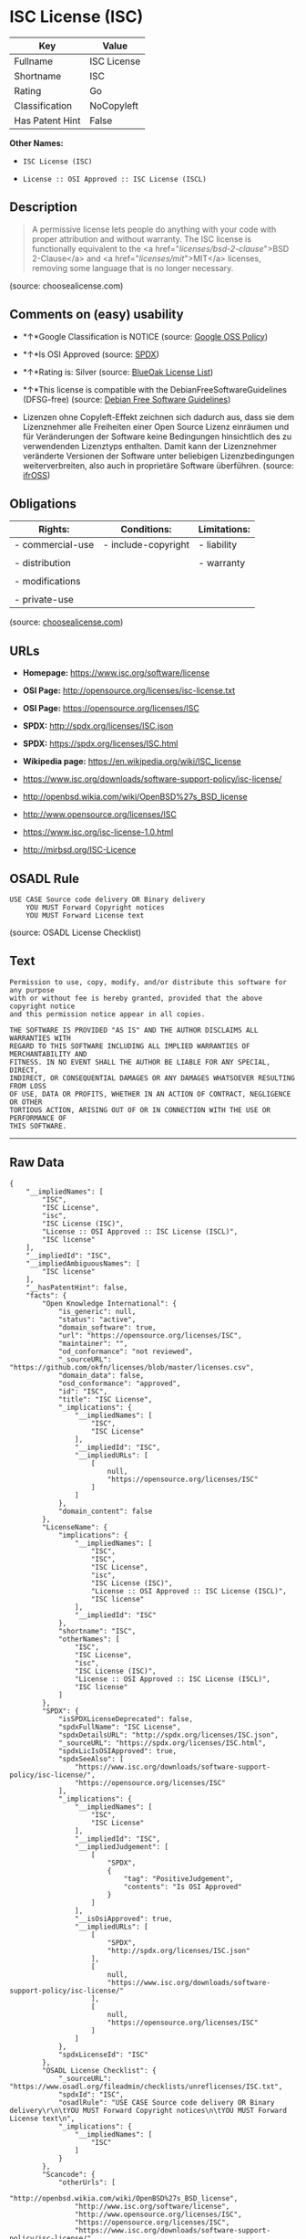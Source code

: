 * ISC License (ISC)

| Key               | Value         |
|-------------------+---------------|
| Fullname          | ISC License   |
| Shortname         | ISC           |
| Rating            | Go            |
| Classification    | NoCopyleft    |
| Has Patent Hint   | False         |

*Other Names:*

- =ISC License (ISC)=

- =License :: OSI Approved :: ISC License (ISCL)=

** Description

#+BEGIN_QUOTE
  A permissive license lets people do anything with your code with
  proper attribution and without warranty. The ISC license is
  functionally equivalent to the <a href="/licenses/bsd-2-clause/">BSD
  2-Clause</a> and <a href="/licenses/mit/">MIT</a> licenses, removing
  some language that is no longer necessary.
#+END_QUOTE

(source: choosealicense.com)

** Comments on (easy) usability

- *↑*Google Classification is NOTICE (source:
  [[https://opensource.google.com/docs/thirdparty/licenses/][Google OSS
  Policy]])

- *↑*Is OSI Approved (source:
  [[https://spdx.org/licenses/ISC.html][SPDX]])

- *↑*Rating is: Silver (source:
  [[https://blueoakcouncil.org/list][BlueOak License List]])

- *↑*This license is compatible with the DebianFreeSoftwareGuidelines
  (DFSG-free) (source: [[https://wiki.debian.org/DFSGLicenses][Debian
  Free Software Guidelines]])

- Lizenzen ohne Copyleft-Effekt zeichnen sich dadurch aus, dass sie dem
  Lizenznehmer alle Freiheiten einer Open Source Lizenz einräumen und
  für Veränderungen der Software keine Bedingungen hinsichtlich des zu
  verwendenden Lizenztyps enthalten. Damit kann der Lizenznehmer
  veränderte Versionen der Software unter beliebigen Lizenzbedingungen
  weiterverbreiten, also auch in proprietäre Software überführen.
  (source: [[https://ifross.github.io/ifrOSS/Lizenzcenter][ifrOSS]])

** Obligations

| Rights:            | Conditions:           | Limitations:   |
|--------------------+-----------------------+----------------|
| - commercial-use   | - include-copyright   | - liability    |
|                    |                       |                |
| - distribution     |                       | - warranty     |
|                    |                       |                |
| - modifications    |                       |                |
|                    |                       |                |
| - private-use      |                       |                |
                                                             

(source:
[[https://github.com/github/choosealicense.com/blob/gh-pages/_licenses/isc.txt][choosealicense.com]])

** URLs

- *Homepage:* https://www.isc.org/software/license

- *OSI Page:* http://opensource.org/licenses/isc-license.txt

- *OSI Page:* https://opensource.org/licenses/ISC

- *SPDX:* http://spdx.org/licenses/ISC.json

- *SPDX:* https://spdx.org/licenses/ISC.html

- *Wikipedia page:* https://en.wikipedia.org/wiki/ISC_license

- https://www.isc.org/downloads/software-support-policy/isc-license/

- http://openbsd.wikia.com/wiki/OpenBSD%27s_BSD_license

- http://www.opensource.org/licenses/ISC

- https://www.isc.org/isc-license-1.0.html

- http://mirbsd.org/ISC-Licence

** OSADL Rule

#+BEGIN_EXAMPLE
    USE CASE Source code delivery OR Binary delivery
    	YOU MUST Forward Copyright notices
    	YOU MUST Forward License text
#+END_EXAMPLE

(source: OSADL License Checklist)

** Text

#+BEGIN_EXAMPLE
    Permission to use, copy, modify, and/or distribute this software for any purpose
    with or without fee is hereby granted, provided that the above copyright notice
    and this permission notice appear in all copies.

    THE SOFTWARE IS PROVIDED "AS IS" AND THE AUTHOR DISCLAIMS ALL WARRANTIES WITH
    REGARD TO THIS SOFTWARE INCLUDING ALL IMPLIED WARRANTIES OF MERCHANTABILITY AND
    FITNESS. IN NO EVENT SHALL THE AUTHOR BE LIABLE FOR ANY SPECIAL, DIRECT,
    INDIRECT, OR CONSEQUENTIAL DAMAGES OR ANY DAMAGES WHATSOEVER RESULTING FROM LOSS
    OF USE, DATA OR PROFITS, WHETHER IN AN ACTION OF CONTRACT, NEGLIGENCE OR OTHER
    TORTIOUS ACTION, ARISING OUT OF OR IN CONNECTION WITH THE USE OR PERFORMANCE OF
    THIS SOFTWARE.
#+END_EXAMPLE

--------------

** Raw Data

#+BEGIN_EXAMPLE
    {
        "__impliedNames": [
            "ISC",
            "ISC License",
            "isc",
            "ISC License (ISC)",
            "License :: OSI Approved :: ISC License (ISCL)",
            "ISC license"
        ],
        "__impliedId": "ISC",
        "__impliedAmbiguousNames": [
            "ISC license"
        ],
        "__hasPatentHint": false,
        "facts": {
            "Open Knowledge International": {
                "is_generic": null,
                "status": "active",
                "domain_software": true,
                "url": "https://opensource.org/licenses/ISC",
                "maintainer": "",
                "od_conformance": "not reviewed",
                "_sourceURL": "https://github.com/okfn/licenses/blob/master/licenses.csv",
                "domain_data": false,
                "osd_conformance": "approved",
                "id": "ISC",
                "title": "ISC License",
                "_implications": {
                    "__impliedNames": [
                        "ISC",
                        "ISC License"
                    ],
                    "__impliedId": "ISC",
                    "__impliedURLs": [
                        [
                            null,
                            "https://opensource.org/licenses/ISC"
                        ]
                    ]
                },
                "domain_content": false
            },
            "LicenseName": {
                "implications": {
                    "__impliedNames": [
                        "ISC",
                        "ISC",
                        "ISC License",
                        "isc",
                        "ISC License (ISC)",
                        "License :: OSI Approved :: ISC License (ISCL)",
                        "ISC license"
                    ],
                    "__impliedId": "ISC"
                },
                "shortname": "ISC",
                "otherNames": [
                    "ISC",
                    "ISC License",
                    "isc",
                    "ISC License (ISC)",
                    "License :: OSI Approved :: ISC License (ISCL)",
                    "ISC license"
                ]
            },
            "SPDX": {
                "isSPDXLicenseDeprecated": false,
                "spdxFullName": "ISC License",
                "spdxDetailsURL": "http://spdx.org/licenses/ISC.json",
                "_sourceURL": "https://spdx.org/licenses/ISC.html",
                "spdxLicIsOSIApproved": true,
                "spdxSeeAlso": [
                    "https://www.isc.org/downloads/software-support-policy/isc-license/",
                    "https://opensource.org/licenses/ISC"
                ],
                "_implications": {
                    "__impliedNames": [
                        "ISC",
                        "ISC License"
                    ],
                    "__impliedId": "ISC",
                    "__impliedJudgement": [
                        [
                            "SPDX",
                            {
                                "tag": "PositiveJudgement",
                                "contents": "Is OSI Approved"
                            }
                        ]
                    ],
                    "__isOsiApproved": true,
                    "__impliedURLs": [
                        [
                            "SPDX",
                            "http://spdx.org/licenses/ISC.json"
                        ],
                        [
                            null,
                            "https://www.isc.org/downloads/software-support-policy/isc-license/"
                        ],
                        [
                            null,
                            "https://opensource.org/licenses/ISC"
                        ]
                    ]
                },
                "spdxLicenseId": "ISC"
            },
            "OSADL License Checklist": {
                "_sourceURL": "https://www.osadl.org/fileadmin/checklists/unreflicenses/ISC.txt",
                "spdxId": "ISC",
                "osadlRule": "USE CASE Source code delivery OR Binary delivery\r\n\tYOU MUST Forward Copyright notices\n\tYOU MUST Forward License text\n",
                "_implications": {
                    "__impliedNames": [
                        "ISC"
                    ]
                }
            },
            "Scancode": {
                "otherUrls": [
                    "http://openbsd.wikia.com/wiki/OpenBSD%27s_BSD_license",
                    "http://www.isc.org/software/license",
                    "http://www.opensource.org/licenses/ISC",
                    "https://opensource.org/licenses/ISC",
                    "https://www.isc.org/downloads/software-support-policy/isc-license/",
                    "https://www.isc.org/isc-license-1.0.html"
                ],
                "homepageUrl": "https://www.isc.org/software/license",
                "shortName": "ISC License",
                "textUrls": null,
                "text": "Permission to use, copy, modify, and/or distribute this software for any purpose\nwith or without fee is hereby granted, provided that the above copyright notice\nand this permission notice appear in all copies.\n\nTHE SOFTWARE IS PROVIDED \"AS IS\" AND THE AUTHOR DISCLAIMS ALL WARRANTIES WITH\nREGARD TO THIS SOFTWARE INCLUDING ALL IMPLIED WARRANTIES OF MERCHANTABILITY AND\nFITNESS. IN NO EVENT SHALL THE AUTHOR BE LIABLE FOR ANY SPECIAL, DIRECT,\nINDIRECT, OR CONSEQUENTIAL DAMAGES OR ANY DAMAGES WHATSOEVER RESULTING FROM LOSS\nOF USE, DATA OR PROFITS, WHETHER IN AN ACTION OF CONTRACT, NEGLIGENCE OR OTHER\nTORTIOUS ACTION, ARISING OUT OF OR IN CONNECTION WITH THE USE OR PERFORMANCE OF\nTHIS SOFTWARE.\n",
                "category": "Permissive",
                "osiUrl": "http://opensource.org/licenses/isc-license.txt",
                "owner": "ISC - Internet Systems Consortium",
                "_sourceURL": "https://github.com/nexB/scancode-toolkit/blob/develop/src/licensedcode/data/licenses/isc.yml",
                "key": "isc",
                "name": "ISC License",
                "spdxId": "ISC",
                "_implications": {
                    "__impliedNames": [
                        "isc",
                        "ISC License",
                        "ISC"
                    ],
                    "__impliedId": "ISC",
                    "__impliedCopyleft": [
                        [
                            "Scancode",
                            "NoCopyleft"
                        ]
                    ],
                    "__calculatedCopyleft": "NoCopyleft",
                    "__impliedText": "Permission to use, copy, modify, and/or distribute this software for any purpose\nwith or without fee is hereby granted, provided that the above copyright notice\nand this permission notice appear in all copies.\n\nTHE SOFTWARE IS PROVIDED \"AS IS\" AND THE AUTHOR DISCLAIMS ALL WARRANTIES WITH\nREGARD TO THIS SOFTWARE INCLUDING ALL IMPLIED WARRANTIES OF MERCHANTABILITY AND\nFITNESS. IN NO EVENT SHALL THE AUTHOR BE LIABLE FOR ANY SPECIAL, DIRECT,\nINDIRECT, OR CONSEQUENTIAL DAMAGES OR ANY DAMAGES WHATSOEVER RESULTING FROM LOSS\nOF USE, DATA OR PROFITS, WHETHER IN AN ACTION OF CONTRACT, NEGLIGENCE OR OTHER\nTORTIOUS ACTION, ARISING OUT OF OR IN CONNECTION WITH THE USE OR PERFORMANCE OF\nTHIS SOFTWARE.\n",
                    "__impliedURLs": [
                        [
                            "Homepage",
                            "https://www.isc.org/software/license"
                        ],
                        [
                            "OSI Page",
                            "http://opensource.org/licenses/isc-license.txt"
                        ],
                        [
                            null,
                            "http://openbsd.wikia.com/wiki/OpenBSD%27s_BSD_license"
                        ],
                        [
                            null,
                            "http://www.isc.org/software/license"
                        ],
                        [
                            null,
                            "http://www.opensource.org/licenses/ISC"
                        ],
                        [
                            null,
                            "https://opensource.org/licenses/ISC"
                        ],
                        [
                            null,
                            "https://www.isc.org/downloads/software-support-policy/isc-license/"
                        ],
                        [
                            null,
                            "https://www.isc.org/isc-license-1.0.html"
                        ]
                    ]
                }
            },
            "OpenChainPolicyTemplate": {
                "isSaaSDeemed": "no",
                "licenseType": "permissive",
                "freedomOrDeath": "no",
                "typeCopyleft": "no",
                "_sourceURL": "https://github.com/OpenChain-Project/curriculum/raw/ddf1e879341adbd9b297cd67c5d5c16b2076540b/policy-template/Open%20Source%20Policy%20Template%20for%20OpenChain%20Specification%201.2.ods",
                "name": "ISC License",
                "commercialUse": true,
                "spdxId": "ISC",
                "_implications": {
                    "__impliedNames": [
                        "ISC"
                    ]
                }
            },
            "Debian Free Software Guidelines": {
                "LicenseName": "ISC license",
                "State": "DFSGCompatible",
                "_sourceURL": "https://wiki.debian.org/DFSGLicenses",
                "_implications": {
                    "__impliedNames": [
                        "ISC"
                    ],
                    "__impliedAmbiguousNames": [
                        "ISC license"
                    ],
                    "__impliedJudgement": [
                        [
                            "Debian Free Software Guidelines",
                            {
                                "tag": "PositiveJudgement",
                                "contents": "This license is compatible with the DebianFreeSoftwareGuidelines (DFSG-free)"
                            }
                        ]
                    ]
                },
                "Comment": null,
                "LicenseId": "ISC"
            },
            "BlueOak License List": {
                "BlueOakRating": "Silver",
                "url": "https://spdx.org/licenses/ISC.html",
                "isPermissive": true,
                "_sourceURL": "https://blueoakcouncil.org/list",
                "name": "ISC License",
                "id": "ISC",
                "_implications": {
                    "__impliedNames": [
                        "ISC"
                    ],
                    "__impliedJudgement": [
                        [
                            "BlueOak License List",
                            {
                                "tag": "PositiveJudgement",
                                "contents": "Rating is: Silver"
                            }
                        ]
                    ],
                    "__impliedCopyleft": [
                        [
                            "BlueOak License List",
                            "NoCopyleft"
                        ]
                    ],
                    "__calculatedCopyleft": "NoCopyleft",
                    "__impliedURLs": [
                        [
                            "SPDX",
                            "https://spdx.org/licenses/ISC.html"
                        ]
                    ]
                }
            },
            "ifrOSS": {
                "ifrKind": "IfrNoCopyleft",
                "ifrURL": "http://mirbsd.org/ISC-Licence",
                "_sourceURL": "https://ifross.github.io/ifrOSS/Lizenzcenter",
                "ifrName": "ISC License",
                "ifrId": null,
                "_implications": {
                    "__impliedNames": [
                        "ISC License"
                    ],
                    "__impliedJudgement": [
                        [
                            "ifrOSS",
                            {
                                "tag": "NeutralJudgement",
                                "contents": "Lizenzen ohne Copyleft-Effekt zeichnen sich dadurch aus, dass sie dem Lizenznehmer alle Freiheiten einer Open Source Lizenz einrÃ¤umen und fÃ¼r VerÃ¤nderungen der Software keine Bedingungen hinsichtlich des zu verwendenden Lizenztyps enthalten. Damit kann der Lizenznehmer verÃ¤nderte Versionen der Software unter beliebigen Lizenzbedingungen weiterverbreiten, also auch in proprietÃ¤re Software Ã¼berfÃ¼hren."
                            }
                        ]
                    ],
                    "__impliedCopyleft": [
                        [
                            "ifrOSS",
                            "NoCopyleft"
                        ]
                    ],
                    "__calculatedCopyleft": "NoCopyleft",
                    "__impliedURLs": [
                        [
                            null,
                            "http://mirbsd.org/ISC-Licence"
                        ]
                    ]
                }
            },
            "OpenSourceInitiative": {
                "text": [
                    {
                        "url": "https://opensource.org/licenses/ISC",
                        "title": "HTML",
                        "media_type": "text/html"
                    }
                ],
                "identifiers": [
                    {
                        "identifier": "ISC",
                        "scheme": "DEP5"
                    },
                    {
                        "identifier": "ISC",
                        "scheme": "SPDX"
                    },
                    {
                        "identifier": "License :: OSI Approved :: ISC License (ISCL)",
                        "scheme": "Trove"
                    }
                ],
                "superseded_by": null,
                "_sourceURL": "https://opensource.org/licenses/",
                "name": "ISC License (ISC)",
                "other_names": [],
                "keywords": [
                    "osi-approved"
                ],
                "id": "ISC",
                "links": [
                    {
                        "note": "OSI Page",
                        "url": "https://opensource.org/licenses/ISC"
                    },
                    {
                        "note": "Wikipedia page",
                        "url": "https://en.wikipedia.org/wiki/ISC_license"
                    }
                ],
                "_implications": {
                    "__impliedNames": [
                        "ISC",
                        "ISC License (ISC)",
                        "ISC",
                        "ISC",
                        "License :: OSI Approved :: ISC License (ISCL)"
                    ],
                    "__impliedURLs": [
                        [
                            "OSI Page",
                            "https://opensource.org/licenses/ISC"
                        ],
                        [
                            "Wikipedia page",
                            "https://en.wikipedia.org/wiki/ISC_license"
                        ]
                    ]
                }
            },
            "Wikipedia": {
                "Distribution": {
                    "value": "Permissive",
                    "description": "distribution of the code to third parties"
                },
                "Linking": {
                    "value": "Permissive",
                    "description": "linking of the licensed code with code licensed under a different license (e.g. when the code is provided as a library)"
                },
                "Publication date": "June 2003",
                "_sourceURL": "https://en.wikipedia.org/wiki/Comparison_of_free_and_open-source_software_licenses",
                "Koordinaten": {
                    "name": "ISC license",
                    "version": null,
                    "spdxId": "ISC"
                },
                "_implications": {
                    "__impliedNames": [
                        "ISC",
                        "ISC license"
                    ],
                    "__hasPatentHint": false
                },
                "Modification": {
                    "value": "Permissive",
                    "description": "modification of the code by a licensee"
                }
            },
            "finos-osr/OSLC-handbook": {
                "terms": [
                    {
                        "termUseCases": [
                            "UB",
                            "MB",
                            "US",
                            "MS"
                        ],
                        "termSeeAlso": null,
                        "termDescription": "Provide copy of license",
                        "termComplianceNotes": "This information must appear \"in all copies\"",
                        "termType": "condition"
                    },
                    {
                        "termUseCases": [
                            "UB",
                            "MB",
                            "US",
                            "MS"
                        ],
                        "termSeeAlso": null,
                        "termDescription": "Provide copyright notice",
                        "termComplianceNotes": "This information must appear \"in all copies\"",
                        "termType": "condition"
                    }
                ],
                "_sourceURL": "https://github.com/finos-osr/OSLC-handbook/blob/master/src/ISC.yaml",
                "name": "ISC License",
                "nameFromFilename": "ISC",
                "notes": null,
                "_implications": {
                    "__impliedNames": [
                        "ISC License",
                        "ISC"
                    ]
                },
                "licenseId": [
                    "ISC"
                ]
            },
            "choosealicense.com": {
                "limitations": [
                    "liability",
                    "warranty"
                ],
                "_sourceURL": "https://github.com/github/choosealicense.com/blob/gh-pages/_licenses/isc.txt",
                "content": "---\ntitle: ISC License\nspdx-id: ISC\n\ndescription: A permissive license lets people do anything with your code with proper attribution and without warranty. The ISC license is functionally equivalent to the <a href=\"/licenses/bsd-2-clause/\">BSD 2-Clause</a> and <a href=\"/licenses/mit/\">MIT</a> licenses, removing some language that is no longer necessary.\n\nhow: Create a text file (typically named LICENSE or LICENSE.txt) in the root of your source code and copy the text of the license into the file. Replace [year] with the current year and [fullname] with the name (or names) of the copyright holders.\n\nusing:\n  - Helix: https://github.com/tildeio/helix/blob/master/LICENSE\n  - Node.js semver: https://github.com/npm/node-semver/blob/master/LICENSE\n  - OpenStreetMap iD: https://github.com/openstreetmap/iD/blob/master/LICENSE.md\n\npermissions:\n  - commercial-use\n  - distribution\n  - modifications\n  - private-use\n\nconditions:\n  - include-copyright\n\nlimitations:\n  - liability\n  - warranty\n\n---\n\nISC License\n\nCopyright (c) [year], [fullname]\n\nPermission to use, copy, modify, and/or distribute this software for any\npurpose with or without fee is hereby granted, provided that the above\ncopyright notice and this permission notice appear in all copies.\n\nTHE SOFTWARE IS PROVIDED \"AS IS\" AND THE AUTHOR DISCLAIMS ALL WARRANTIES\nWITH REGARD TO THIS SOFTWARE INCLUDING ALL IMPLIED WARRANTIES OF\nMERCHANTABILITY AND FITNESS. IN NO EVENT SHALL THE AUTHOR BE LIABLE FOR\nANY SPECIAL, DIRECT, INDIRECT, OR CONSEQUENTIAL DAMAGES OR ANY DAMAGES\nWHATSOEVER RESULTING FROM LOSS OF USE, DATA OR PROFITS, WHETHER IN AN\nACTION OF CONTRACT, NEGLIGENCE OR OTHER TORTIOUS ACTION, ARISING OUT OF\nOR IN CONNECTION WITH THE USE OR PERFORMANCE OF THIS SOFTWARE.\n",
                "name": "isc",
                "hidden": null,
                "spdxId": "ISC",
                "conditions": [
                    "include-copyright"
                ],
                "permissions": [
                    "commercial-use",
                    "distribution",
                    "modifications",
                    "private-use"
                ],
                "featured": null,
                "nickname": null,
                "how": "Create a text file (typically named LICENSE or LICENSE.txt) in the root of your source code and copy the text of the license into the file. Replace [year] with the current year and [fullname] with the name (or names) of the copyright holders.",
                "title": "ISC License",
                "_implications": {
                    "__impliedNames": [
                        "isc",
                        "ISC"
                    ],
                    "__obligations": {
                        "limitations": [
                            {
                                "tag": "ImpliedLimitation",
                                "contents": "liability"
                            },
                            {
                                "tag": "ImpliedLimitation",
                                "contents": "warranty"
                            }
                        ],
                        "rights": [
                            {
                                "tag": "ImpliedRight",
                                "contents": "commercial-use"
                            },
                            {
                                "tag": "ImpliedRight",
                                "contents": "distribution"
                            },
                            {
                                "tag": "ImpliedRight",
                                "contents": "modifications"
                            },
                            {
                                "tag": "ImpliedRight",
                                "contents": "private-use"
                            }
                        ],
                        "conditions": [
                            {
                                "tag": "ImpliedCondition",
                                "contents": "include-copyright"
                            }
                        ]
                    }
                },
                "description": "A permissive license lets people do anything with your code with proper attribution and without warranty. The ISC license is functionally equivalent to the <a href=\"/licenses/bsd-2-clause/\">BSD 2-Clause</a> and <a href=\"/licenses/mit/\">MIT</a> licenses, removing some language that is no longer necessary."
            },
            "Google OSS Policy": {
                "rating": "NOTICE",
                "_sourceURL": "https://opensource.google.com/docs/thirdparty/licenses/",
                "id": "ISC",
                "_implications": {
                    "__impliedNames": [
                        "ISC"
                    ],
                    "__impliedJudgement": [
                        [
                            "Google OSS Policy",
                            {
                                "tag": "PositiveJudgement",
                                "contents": "Google Classification is NOTICE"
                            }
                        ]
                    ],
                    "__impliedCopyleft": [
                        [
                            "Google OSS Policy",
                            "NoCopyleft"
                        ]
                    ],
                    "__calculatedCopyleft": "NoCopyleft"
                }
            }
        },
        "__impliedJudgement": [
            [
                "BlueOak License List",
                {
                    "tag": "PositiveJudgement",
                    "contents": "Rating is: Silver"
                }
            ],
            [
                "Debian Free Software Guidelines",
                {
                    "tag": "PositiveJudgement",
                    "contents": "This license is compatible with the DebianFreeSoftwareGuidelines (DFSG-free)"
                }
            ],
            [
                "Google OSS Policy",
                {
                    "tag": "PositiveJudgement",
                    "contents": "Google Classification is NOTICE"
                }
            ],
            [
                "SPDX",
                {
                    "tag": "PositiveJudgement",
                    "contents": "Is OSI Approved"
                }
            ],
            [
                "ifrOSS",
                {
                    "tag": "NeutralJudgement",
                    "contents": "Lizenzen ohne Copyleft-Effekt zeichnen sich dadurch aus, dass sie dem Lizenznehmer alle Freiheiten einer Open Source Lizenz einrÃ¤umen und fÃ¼r VerÃ¤nderungen der Software keine Bedingungen hinsichtlich des zu verwendenden Lizenztyps enthalten. Damit kann der Lizenznehmer verÃ¤nderte Versionen der Software unter beliebigen Lizenzbedingungen weiterverbreiten, also auch in proprietÃ¤re Software Ã¼berfÃ¼hren."
                }
            ]
        ],
        "__impliedCopyleft": [
            [
                "BlueOak License List",
                "NoCopyleft"
            ],
            [
                "Google OSS Policy",
                "NoCopyleft"
            ],
            [
                "Scancode",
                "NoCopyleft"
            ],
            [
                "ifrOSS",
                "NoCopyleft"
            ]
        ],
        "__calculatedCopyleft": "NoCopyleft",
        "__obligations": {
            "limitations": [
                {
                    "tag": "ImpliedLimitation",
                    "contents": "liability"
                },
                {
                    "tag": "ImpliedLimitation",
                    "contents": "warranty"
                }
            ],
            "rights": [
                {
                    "tag": "ImpliedRight",
                    "contents": "commercial-use"
                },
                {
                    "tag": "ImpliedRight",
                    "contents": "distribution"
                },
                {
                    "tag": "ImpliedRight",
                    "contents": "modifications"
                },
                {
                    "tag": "ImpliedRight",
                    "contents": "private-use"
                }
            ],
            "conditions": [
                {
                    "tag": "ImpliedCondition",
                    "contents": "include-copyright"
                }
            ]
        },
        "__isOsiApproved": true,
        "__impliedText": "Permission to use, copy, modify, and/or distribute this software for any purpose\nwith or without fee is hereby granted, provided that the above copyright notice\nand this permission notice appear in all copies.\n\nTHE SOFTWARE IS PROVIDED \"AS IS\" AND THE AUTHOR DISCLAIMS ALL WARRANTIES WITH\nREGARD TO THIS SOFTWARE INCLUDING ALL IMPLIED WARRANTIES OF MERCHANTABILITY AND\nFITNESS. IN NO EVENT SHALL THE AUTHOR BE LIABLE FOR ANY SPECIAL, DIRECT,\nINDIRECT, OR CONSEQUENTIAL DAMAGES OR ANY DAMAGES WHATSOEVER RESULTING FROM LOSS\nOF USE, DATA OR PROFITS, WHETHER IN AN ACTION OF CONTRACT, NEGLIGENCE OR OTHER\nTORTIOUS ACTION, ARISING OUT OF OR IN CONNECTION WITH THE USE OR PERFORMANCE OF\nTHIS SOFTWARE.\n",
        "__impliedURLs": [
            [
                "SPDX",
                "http://spdx.org/licenses/ISC.json"
            ],
            [
                null,
                "https://www.isc.org/downloads/software-support-policy/isc-license/"
            ],
            [
                null,
                "https://opensource.org/licenses/ISC"
            ],
            [
                "SPDX",
                "https://spdx.org/licenses/ISC.html"
            ],
            [
                "Homepage",
                "https://www.isc.org/software/license"
            ],
            [
                "OSI Page",
                "http://opensource.org/licenses/isc-license.txt"
            ],
            [
                null,
                "http://openbsd.wikia.com/wiki/OpenBSD%27s_BSD_license"
            ],
            [
                null,
                "http://www.isc.org/software/license"
            ],
            [
                null,
                "http://www.opensource.org/licenses/ISC"
            ],
            [
                null,
                "https://www.isc.org/isc-license-1.0.html"
            ],
            [
                "OSI Page",
                "https://opensource.org/licenses/ISC"
            ],
            [
                "Wikipedia page",
                "https://en.wikipedia.org/wiki/ISC_license"
            ],
            [
                null,
                "http://mirbsd.org/ISC-Licence"
            ]
        ]
    }
#+END_EXAMPLE